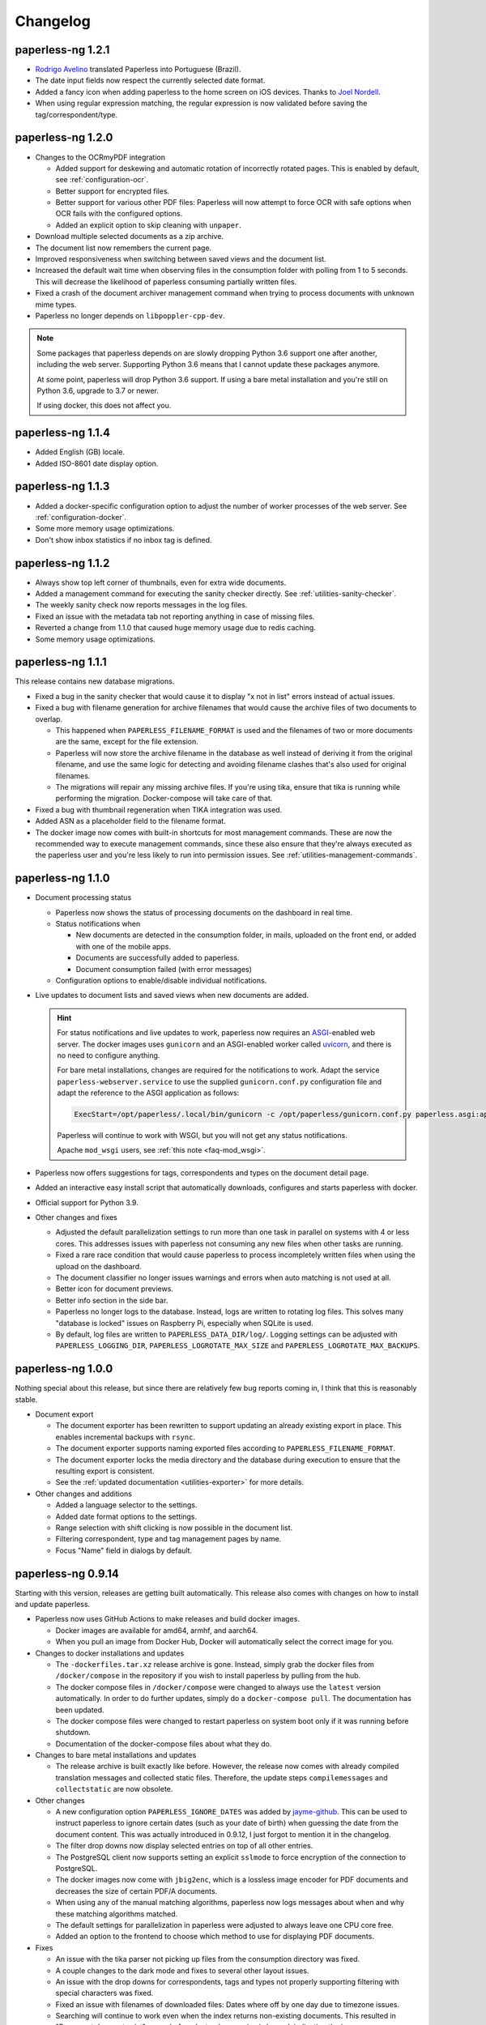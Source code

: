 
.. _paperless_changelog:

*********
Changelog
*********

paperless-ng 1.2.1
##################

* `Rodrigo Avelino <https://github.com/rodavelino>`_ translated Paperless into Portuguese (Brazil).

* The date input fields now respect the currently selected date format.

* Added a fancy icon when adding paperless to the home screen on iOS devices. Thanks to `Joel Nordell <https://github.com/joelnordell>`_.

* When using regular expression matching, the regular expression is now validated before saving the tag/correspondent/type.

paperless-ng 1.2.0
##################

* Changes to the OCRmyPDF integration

  * Added support for deskewing and automatic rotation of incorrectly rotated pages. This is enabled by default, see :ref:`configuration-ocr`.
  * Better support for encrypted files.
  * Better support for various other PDF files: Paperless will now attempt to force OCR with safe options when OCR fails with the configured options.
  * Added an explicit option to skip cleaning with ``unpaper``.

* Download multiple selected documents as a zip archive.

* The document list now remembers the current page.

* Improved responsiveness when switching between saved views and the document list.

* Increased the default wait time when observing files in the consumption folder
  with polling from 1 to 5 seconds. This will decrease the likelihood of paperless
  consuming partially written files.

* Fixed a crash of the document archiver management command when trying to process documents with unknown mime types.

* Paperless no longer depends on ``libpoppler-cpp-dev``.

.. note::

  Some packages that paperless depends on are slowly dropping Python 3.6
  support one after another, including the web server. Supporting Python
  3.6 means that I cannot update these packages anymore.

  At some point, paperless will drop Python 3.6 support. If using a bare
  metal installation and you're still on Python 3.6, upgrade to 3.7 or newer.

  If using docker, this does not affect you.

paperless-ng 1.1.4
##################

* Added English (GB) locale.

* Added ISO-8601 date display option.

paperless-ng 1.1.3
##################

* Added a docker-specific configuration option to adjust the number of
  worker processes of the web server. See :ref:`configuration-docker`.

* Some more memory usage optimizations.

* Don't show inbox statistics if no inbox tag is defined.

paperless-ng 1.1.2
##################

* Always show top left corner of thumbnails, even for extra wide documents.

* Added a management command for executing the sanity checker directly.
  See :ref:`utilities-sanity-checker`.

* The weekly sanity check now reports messages in the log files.

* Fixed an issue with the metadata tab not reporting anything in case of missing files.

* Reverted a change from 1.1.0 that caused huge memory usage due to redis caching.

* Some memory usage optimizations.

paperless-ng 1.1.1
##################

This release contains new database migrations.

* Fixed a bug in the sanity checker that would cause it to display "x not in list" errors instead of actual issues.

* Fixed a bug with filename generation for archive filenames that would cause the archive files of two documents to overlap.

  * This happened when ``PAPERLESS_FILENAME_FORMAT`` is used and the filenames of two or more documents are the same, except for the file extension.
  * Paperless will now store the archive filename in the database as well instead of deriving it from the original filename, and use the
    same logic for detecting and avoiding filename clashes that's also used for original filenames.
  * The migrations will repair any missing archive files. If you're using tika, ensure that tika is running while performing the migration. Docker-compose will take care of that.

* Fixed a bug with thumbnail regeneration when TIKA integration was used.

* Added ASN as a placeholder field to the filename format.

* The docker image now comes with built-in shortcuts for most management commands. These are now the recommended way to execute management commands, since these
  also ensure that they're always executed as the paperless user and you're less likely to run into permission issues. See :ref:`utilities-management-commands`.

paperless-ng 1.1.0
##################

* Document processing status

  * Paperless now shows the status of processing documents on the dashboard in real time.
  * Status notifications when

    * New documents are detected in the consumption folder, in mails, uploaded on the front end,
      or added with one of the mobile apps.
    * Documents are successfully added to paperless.
    * Document consumption failed (with error messages)

  * Configuration options to enable/disable individual notifications.

* Live updates to document lists and saved views when new documents are added.

  .. hint::

    For status notifications and live updates to work, paperless now requires an `ASGI <https://asgi.readthedocs.io/en/latest/>`_-enabled
    web server. The docker images uses ``gunicorn`` and an ASGI-enabled worker called `uvicorn <http://www.uvicorn.org/>`_,
    and there is no need to configure anything.

    For bare metal installations, changes are required for the notifications to work. Adapt the service ``paperless-webserver.service``
    to use the supplied ``gunicorn.conf.py`` configuration file and adapt the reference to the ASGI application as follows:

    .. code::

      ExecStart=/opt/paperless/.local/bin/gunicorn -c /opt/paperless/gunicorn.conf.py paperless.asgi:application

    Paperless will continue to work with WSGI, but you will not get any status notifications.

    Apache ``mod_wsgi`` users, see :ref:`this note <faq-mod_wsgi>`.

* Paperless now offers suggestions for tags, correspondents and types on the document detail page.

* Added an interactive easy install script that automatically downloads, configures and starts paperless with docker.

* Official support for Python 3.9.

* Other changes and fixes

  * Adjusted the default parallelization settings to run more than one task in parallel on systems with 4 or less cores.
    This addresses issues with paperless not consuming any new files when other tasks are running.

  * Fixed a rare race condition that would cause paperless to process incompletely written files when using the upload on the dashboard.

  * The document classifier no longer issues warnings and errors when auto matching is not used at all.

  * Better icon for document previews.

  * Better info section in the side bar.

  * Paperless no longer logs to the database. Instead, logs are written to rotating log files. This solves many "database is locked"
    issues on Raspberry Pi, especially when SQLite is used.

  * By default, log files are written to ``PAPERLESS_DATA_DIR/log/``. Logging settings can be adjusted with
    ``PAPERLESS_LOGGING_DIR``, ``PAPERLESS_LOGROTATE_MAX_SIZE`` and
    ``PAPERLESS_LOGROTATE_MAX_BACKUPS``.

paperless-ng 1.0.0
##################

Nothing special about this release, but since there are relatively few bug reports coming in, I think that this is reasonably stable.

* Document export

  * The document exporter has been rewritten to support updating an already existing export in place.
    This enables incremental backups with ``rsync``.
  * The document exporter supports naming exported files according to ``PAPERLESS_FILENAME_FORMAT``.
  * The document exporter locks the media directory and the database during execution to ensure that
    the resulting export is consistent.
  * See the :ref:`updated documentation <utilities-exporter>` for more details.

* Other changes and additions

  * Added a language selector to the settings.
  * Added date format options to the settings.
  * Range selection with shift clicking is now possible in the document list.
  * Filtering correspondent, type and tag management pages by name.
  * Focus "Name" field in dialogs by default.


paperless-ng 0.9.14
###################

Starting with this version, releases are getting built automatically. This release also comes with changes on how to install and
update paperless.

* Paperless now uses GitHub Actions to make releases and build docker images.

  * Docker images are available for amd64, armhf, and aarch64.
  * When you pull an image from Docker Hub, Docker will automatically select the correct image for you.

* Changes to docker installations and updates

  * The ``-dockerfiles.tar.xz`` release archive is gone. Instead, simply grab the docker files from ``/docker/compose`` in the repository
    if you wish to install paperless by pulling from the hub.
  * The docker compose files in ``/docker/compose`` were changed to always use the ``latest`` version automatically. In order to do further
    updates, simply do a ``docker-compose pull``. The documentation has been updated.
  * The docker compose files were changed to restart paperless on system boot only if it was running before shutdown.
  * Documentation of the docker-compose files about what they do.

* Changes to bare metal installations and updates

  * The release archive is built exactly like before. However, the release now comes with already compiled translation messages and
    collected static files. Therefore, the update steps ``compilemessages`` and ``collectstatic`` are now obsolete.

* Other changes

  * A new configuration option ``PAPERLESS_IGNORE_DATES`` was added by `jayme-github`_. This can be used to instruct paperless to ignore
    certain dates (such as your date of birth) when guessing the date from the document content. This was actually introduced in 0.9.12,
    I just forgot to mention it in the changelog.
  * The filter drop downs now display selected entries on top of all other entries.
  * The PostgreSQL client now supports setting an explicit ``sslmode`` to force encryption of the connection to PostgreSQL.
  * The docker images now come with ``jbig2enc``, which is a lossless image encoder for PDF documents and decreases the size of certain
    PDF/A documents.
  * When using any of the manual matching algorithms, paperless now logs messages about when and why these matching algorithms matched.
  * The default settings for parallelization in paperless were adjusted to always leave one CPU core free.
  * Added an option to the frontend to choose which method to use for displaying PDF documents.

* Fixes

  * An issue with the tika parser not picking up files from the consumption directory was fixed.
  * A couple changes to the dark mode and fixes to several other layout issues.
  * An issue with the drop downs for correspondents, tags and types not properly supporting filtering with special characters was fixed.
  * Fixed an issue with filenames of downloaded files: Dates where off by one day due to timezone issues.
  * Searching will continue to work even when the index returns non-existing documents. This resulted in "Document does not exist" errors
    before. Instead, a warning is logged, indicating the issue.
  * An issue with the consumer crashing when invalid regular expression were used was fixed.

paperless-ng 0.9.13
###################

* Fixed an issue with Paperless not starting due to the new Tika integration when ``USERMAP_UID`` and ``USERMAP_GID`` was used
  in the ``docker-compose.env`` file.

paperless-ng 0.9.12
###################

* Paperless localization

  * Thanks to the combined efforts of many users, Paperless is now available in English, Dutch, French and German.

* Thanks to `Jo Vandeginste`_, Paperless has optional support for Office documents such as .docx, .doc, .odt and more.

  * See the :ref:`configuration<configuration-tika>` on how to enable this feature. This feature requires two additional services
    (one for parsing Office documents and metadata extraction and another for converting Office documents to PDF), and is therefore
    not enabled on default installations.
  * As with all other documents, paperless converts Office documents to PDF and stores both the original as well as the archived PDF.

* Dark mode

  * Thanks to `Michael Shamoon`_, paperless now has a dark mode. Configuration is available in the settings.

* Other changes and additions

  * The PDF viewer now uses a local copy of some dependencies instead of fetching them from the internet. Thanks to `slorenz`_.
  * Revamped search bar styling thanks to `Michael Shamoon`_.
  * Sorting in the document list by clicking on table headers.
  * A button was added to the document detail page that assigns a new ASN to a document.
  * Form field validation: When providing invalid input in a form (such as a duplicate ASN or no name), paperless now has visual
    indicators and clearer error messages about what's wrong.
  * Paperless disables buttons with network actions (such as save and delete) when a network action is active. This indicates that
    something is happening and prevents double clicking.
  * When using "Save & next", the title field is focussed automatically to better support keyboard editing.
  * E-Mail: Added filter rule parameters to allow inline attachments (watch out for mails with inlined images!) and attachment filename filters
    with wildcards.
  * Support for remote user authentication thanks to `Michael Shamoon`_. This is useful for hiding Paperless behind single sign on applications
    such as `authelia <https://www.authelia.com/>`_.
  * "Clear filters" has been renamed to "Reset filters" and now correctly restores the default filters on saved views. Thanks to `Michael Shamoon`_

* Fixes

  * Paperless was unable to save views when "Not assigned" was chosen in one of the filter dropdowns.
  * Clearer error messages when pre and post consumption scripts do not exist.
  * The post consumption script is executed later in the consumption process. Before the change, an ID was passed to the script referring to
    a document that did not yet exist in the database.

paperless-ng 0.9.11
###################

* Fixed an issue with the docker image not starting at all due to a configuration change of the web server.


paperless-ng 0.9.10
###################

* Bulk editing

  * Thanks to `Michael Shamoon`_, we've got a new interface for the bulk editor.
  * There are some configuration options in the settings to alter the behavior.

* Other changes and additions

  * Thanks to `zjean`_, paperless now publishes a webmanifest, which is useful for adding the application to home screens on mobile devices.
  * The Paperless-ng logo now navigates to the dashboard.
  * Filter for documents that don't have any correspondents, types or tags assigned.
  * Tags, types and correspondents are now sorted case insensitive.
  * Lots of preparation work for localization support.

* Fixes

  * Added missing dependencies for Raspberry Pi builds.
  * Fixed an issue with plain text file consumption: Thumbnail generation failed due to missing fonts.
  * An issue with the search index reporting missing documents after bulk deletes was fixed.
  * Issue with the tag selector not clearing input correctly.
  * The consumer used to stop working when encountering an incomplete classifier model file.

.. note::

  The bulk delete operations did not update the search index. Therefore, documents that you deleted remained in the index and
  caused the search to return messages about missing documents when searching. Further bulk operations will properly update
  the index.

  However, this change is not retroactive: If you used the delete method of the bulk editor, you need to reindex your search index
  by :ref:`running the management command document_index with the argument reindex <administration-index>`.

paperless-ng 0.9.9
##################

Christmas release!

* Bulk editing

  * Paperless now supports bulk editing.
  * The following operations are available: Add and remove correspondents, tags, document types from selected documents, as well as mass-deleting documents.
  * We've got a more fancy UI in the works that makes these features more accessible, but that's not quite ready yet.

* Searching

  * Paperless now supports searching for similar documents ("More like this") both from the document detail page as well as from individual search results.
  * A search score indicates how well a document matches the search query, or how similar a document is to a given reference document.

* Other additions and changes

  * Clarification in the UI that the fields "Match" and "Is insensitive" are not relevant for the Auto matching algorithm.
  * New select interface for tags, types and correspondents allows filtering. This also improves tag selection. Thanks again to `Michael Shamoon`_!
  * Page navigation controls for the document viewer, thanks to `Michael Shamoon`_.
  * Layout changes to the small cards document list.
  * The dashboard now displays the username (or full name if specified in the admin) on the dashboard.

* Fixes

  * An error that caused the document importer to crash was fixed.
  * An issue with changes not being possible when ``PAPERLESS_COOKIE_PREFIX`` is used was fixed.
  * The date selection filters now allow manual entry of dates.

* Feature Removal

  * Most of the guesswork features have been removed. Paperless no longer tries to extract correspondents and tags from file names.

paperless-ng 0.9.8
##################

This release addresses two severe issues with the previous release.

* The delete buttons for document types, correspondents and tags were not working.
* The document section in the admin was causing internal server errors (500).


paperless-ng 0.9.7
##################


* Front end

  * Thanks to the hard work of `Michael Shamoon`_, paperless now comes with a much more streamlined UI for
    filtering documents.

  * `Michael Shamoon`_ replaced the document preview with another component. This should fix compatibility with Safari browsers.

  * Added buttons to the management pages to quickly show all documents with one specific tag, correspondent, or title.

  * Paperless now stores your saved views on the server and associates them with your user account.
    This means that you can access your views on multiple devices and have separate views for different users.
    You will have to recreate your views.

  * The GitHub and documentation links now open in new tabs/windows. Thanks to `rYR79435`_.

  * Paperless now generates default saved view names when saving views with certain filter rules.

  * Added a small version indicator to the front end.

* Other additions and changes

  * The new filename format field ``{tag_list}`` inserts a list of tags into the filename, separated by comma.
  * The ``document_retagger`` no longer removes inbox tags or tags without matching rules.
  * The new configuration option ``PAPERLESS_COOKIE_PREFIX`` allows you to run multiple instances of paperless on different ports.
    This option enables you to be logged in into multiple instances by specifying different cookie names for each instance.

* Fixes

  * Sometimes paperless would assign dates in the future to newly consumed documents.
  * The filename format fields ``{created_month}`` and ``{created_day}`` now use a leading zero for single digit values.
  * The filename format field ``{tags}`` can no longer be used without arguments.
  * Paperless was not able to consume many images (especially images from mobile scanners) due to missing DPI information.
    Paperless now assumes A4 paper size for PDF generation if no DPI information is present.
  * Documents with empty titles could not be opened from the table view due to the link being empty.
  * Fixed an issue with filenames containing special characters such as ``:`` not being accepted for upload.
  * Fixed issues with thumbnail generation for plain text files.


paperless-ng 0.9.6
##################

This release focusses primarily on many small issues with the UI.

* Front end

  * Paperless now has proper window titles.
  * Fixed an issue with the small cards when more than 7 tags were used.
  * Navigation of the "Show all" links adjusted. They navigate to the saved view now, if available in the sidebar.
  * Some indication on the document lists that a filter is active was added.
  * There's a new filter to filter for documents that do *not* have a certain tag.
  * The file upload box now shows upload progress.
  * The document edit page was reorganized.
  * The document edit page shows various information about a document.
  * An issue with the height of the preview was fixed.
  * Table issues with too long document titles fixed.

* API

  * The API now serves file names with documents.
  * The API now serves various metadata about documents.
  * API documentation updated.

* Other

  * Fixed an issue with the docker image when a non-standard PostgreSQL port was used.
  * The docker image was trying check for installed languages before actually installing them.
  * ``FILENAME_FORMAT`` placeholder for document types.
  * The filename formatter is now less restrictive with file names and tries to
    conserve the original correspondents, types and titles as much as possible.
  * The filename formatter does not include the document ID in filenames anymore. It will
    rather append ``_01``, ``_02``, etc when it detects duplicate filenames.

.. note::

  The changes to the filename format will apply to newly added documents and changed documents.
  If you want all files to reflect these changes, execute the ``document_renamer`` management
  command.


paperless-ng 0.9.5
##################

This release concludes the big changes I wanted to get rolled into paperless. The next releases before 1.0 will
focus on fixing issues, primarily.

* OCR

  * Paperless now uses `OCRmyPDF <https://github.com/jbarlow83/OCRmyPDF>`_ to perform OCR on documents.
    It still uses tesseract under the hood, but the PDF parser of Paperless has changed considerably and
    will behave different for some douments.
  * OCRmyPDF creates archived PDF/A documents with embedded text that can be selected in the front end.
  * Paperless stores archived versions of documents alongside with the originals. The originals can be
    accessed on the document edit page. If available, a dropdown menu will appear next to the download button.
  * Many of the configuration options regarding OCR have changed. See :ref:`configuration-ocr` for details.
  * Paperless no longer guesses the language of your documents. It always uses the language that you
    specified with ``PAPERLESS_OCR_LANGUAGE``. Be sure to set this to the language the majority of your
    documents are in. Multiple languages can be specified, but that requires more CPU time.
  * The management command :ref:`document_archiver <utilities-archiver>` can be used to create archived versions for already
    existing documents.

* Tags from consumption folder.

  * Thanks to `jayme-github`_, paperless now consumes files from sub folders in the consumption folder and is able to assign tags
    based on the sub folders a document was found in. This can be configured with ``PAPERLESS_CONSUMER_RECURSIVE`` and
    ``PAPERLESS_CONSUMER_SUBDIRS_AS_TAGS``.

* API

  * The API now offers token authentication.
  * The endpoint for uploading documents now supports specifying custom titles, correspondents, tags and types.
    This can be used by clients to override the default behavior of paperless. See :ref:`api-file_uploads`.
  * The document endpoint of API now serves documents in this form:

    * correspondents, document types and tags are referenced by their ID in the fields ``correspondent``, ``document_type`` and ``tags``. The ``*_id`` versions are gone. These fields are read/write.
    * paperless does not serve nested tags, correspondents or types anymore.

* Front end

  * Paperless does some basic caching of correspondents, tags and types and will only request them from the server when necessary or when entirely reloading the page.
  * Document list fetching is about 10%-30% faster now, especially when lots of tags/correspondents are present.
  * Some minor improvements to the front end, such as document count in the document list, better highlighting of the current page, and improvements to the filter behavior.

* Fixes:

  * A bug with the generation of filenames for files with unsupported types caused the exporter and
    document saving to crash.
  * Mail handling no longer exits entirely when encountering errors. It will skip the account/rule/message on which the error occured.
  * Assigning correspondents from mail sender names failed for very long names. Paperless no longer assigns correspondents in these cases.

paperless-ng 0.9.4
##################

* Searching:

  * Paperless now supports searching by tags, types and dates and correspondents. In order to have this applied to your
    existing documents, you need to perform a ``document_index reindex`` management command
    (see :ref:`administration-index`)
    that adds the data to the search index. You only need to do this once, since the schema of the search index changed.
    Paperless keeps the index updated after that whenever something changes.
  * Paperless now has spelling corrections ("Did you mean") for miss-typed queries.
  * The documentation contains :ref:`information about the query syntax <basic-searching>`.

* Front end:

  * Clickable tags, correspondents and types allow quick filtering for related documents.
  * Saved views are now editable.
  * Preview documents directly in the browser.
  * Navigation from the dashboard to saved views.

* Fixes:

  * A severe error when trying to use post consume scripts.
  * An error in the consumer that cause invalid messages of missing files to show up in the log.

* The documentation now contains information about bare metal installs and a section about
  how to setup the development environment.

paperless-ng 0.9.3
##################

* Setting ``PAPERLESS_AUTO_LOGIN_USERNAME`` replaces ``PAPERLESS_DISABLE_LOGIN``.
  You have to specify your username.
* Added a simple sanity checker that checks your documents for missing or orphaned files,
  files with wrong checksums, inaccessible files, and documents with empty content.
* It is no longer possible to encrypt your documents. For the time being, paperless will
  continue to operate with already encrypted documents.
* Fixes:

  * Paperless now uses inotify again, since the watchdog was causing issues which I was not
    aware of.
  * Issue with the automatic classifier not working with only one tag.
  * A couple issues with the search index being opened to eagerly.

* Added lots of tests for various parts of the application.

paperless-ng 0.9.2
##################

* Major changes to the front end (colors, logo, shadows, layout of the cards,
  better mobile support)

* Paperless now uses mime types and libmagic detection to determine
  if a file type is supported and which parser to use. Removes all
  file type checks that where present in MANY different places in
  paperless.

* Mail consumer now correctly consumes documents even when their
  content type was not set correctly. (i.e. PDF documents with
  content type ``application/octet-stream``)

* Basic sorting of mail rules added

* Much better admin for mail rule editing.

* Docker entrypoint script awaits the database server if it is
  configured.

* Disabled editing of logs.

* New setting ``PAPERLESS_OCR_PAGES`` limits the tesseract parser
  to the first n pages of scanned documents.

* Fixed a bug where tasks with too long task names would not show
  up in the admin.

paperless-ng 0.9.1
##################

* Moved documentation of the settings to the actual documentation.
* Updated release script to force the user to choose between SQLite
  and PostgreSQL. This avoids confusion when upgrading from paperless.


paperless-ng 0.9.0
##################

* **Deprecated:** GnuPG. :ref:`See this note on the state of GnuPG in paperless-ng. <utilities-encyption>`
  This features will most likely be removed in future versions.

* **Added:** New frontend. Features:

  * Single page application: It's much more responsive than the django admin pages.
  * Dashboard. Shows recently scanned documents, or todo notes, or other documents
    at wish. Allows uploading of documents. Shows basic statistics.
  * Better document list with multiple display options.
  * Full text search with result highlighting, auto completion and scoring based
    on the query. It uses a document search index in the background.
  * Saveable filters.
  * Better log viewer.

* **Added:** Document types. Assign these to documents just as correspondents.
  They may be used in the future to perform automatic operations on documents
  depending on the type.
* **Added:** Inbox tags. Define an inbox tag and it will automatically be
  assigned to any new document scanned into the system.
* **Added:** Automatic matching. A new matching algorithm that automatically
  assigns tags, document types and correspondents to your documents. It uses
  a neural network trained on your data.
* **Added:** Archive serial numbers. Assign these to quickly find documents stored in
  physical binders.
* **Added:** Enabled the internal user management of django. This isn't really a
  multi user solution, however, it allows more than one user to access the website
  and set some basic permissions / renew passwords.

* **Modified [breaking]:** All new mail consumer with customizable filters, actions and
  multiple account support. Replaces the old mail consumer. The new mail consumer
  needs different configuration but can be configured to act exactly like the old
  consumer.


* **Modified:** Changes to the consumer:

  * Now uses the excellent watchdog library that should make sure files are
    discovered no matter what the platform is.
  * The consumer now uses a task scheduler to run consumption processes in parallel.
    This means that consuming many documents should be much faster on systems with
    many cores.
  * Concurrency is controlled with the new settings ``PAPERLESS_TASK_WORKERS``
    and ``PAPERLESS_THREADS_PER_WORKER``. See TODO for details on concurrency.
  * The consumer no longer blocks the database for extended periods of time.
  * An issue with tesseract running multiple threads per page and slowing down
    the consumer was fixed.

* **Modified [breaking]:** REST Api changes:

  * New filters added, other filters removed (case sensitive filters, slug filters)
  * Endpoints for thumbnails, previews and downloads replace the old ``/fetch/`` urls. Redirects are in place.
  * Endpoint for document uploads replaces the old ``/push`` url. Redirects are in place.
  * Foreign key relationships are now served as IDs, not as urls.

* **Modified [breaking]:** PostgreSQL:

  * If ``PAPERLESS_DBHOST`` is specified in the settings, paperless uses PostgreSQL instead of SQLite.
    Username, database and password all default to ``paperless`` if not specified.

* **Modified [breaking]:** document_retagger management command rework. See
  :ref:`utilities-retagger` for details. Replaces ``document_correspondents``
  management command.
* **Removed [breaking]:** Reminders.
* **Removed:** All customizations made to the django admin pages.
* **Removed [breaking]:** The docker image no longer supports SSL. If you want to expose
  paperless to the internet, hide paperless behind a proxy server that handles SSL
  requests.
* **Internal changes:** Mostly code cleanup, including:

  * Rework of the code of the tesseract parser. This is now a lot cleaner.
  * Rework of the filename handling code. It was a mess.
  * Fixed some issues with the document exporter not exporting all documents when encountering duplicate filenames.
  * Added a task scheduler that takes care of checking mail, training the classifier, maintaining the document search index
    and consuming documents.
  * Updated dependencies. Now uses Pipenv all around.
  * Updated Dockerfile and docker-compose. Now uses ``supervisord`` to run everything paperless-related in a single container.

* **Settings:**

  * ``PAPERLESS_FORGIVING_OCR`` is now default and gone. Reason: Even if ``langdetect`` fails to detect
    a language, tesseract still does a very good job at ocr'ing a document with the default language.
    Certain language specifics such as umlauts may not get picked up properly.
  * ``PAPERLESS_DEBUG`` defaults to ``false``.
  * The presence of ``PAPERLESS_DBHOST`` now determines whether to use PostgreSQL or
    SQLite.
  * ``PAPERLESS_OCR_THREADS`` is gone and replaced with ``PAPERLESS_TASK_WORKERS`` and
    ``PAPERLESS_THREADS_PER_WORKER``. Refer to the config example for details.
  * ``PAPERLESS_OPTIMIZE_THUMBNAILS`` allows you to disable or enable thumbnail
    optimization. This is useful on less powerful devices.

* Many more small changes here and there. The usual stuff.

Paperless
#########

2.7.0
=====

* `syntonym`_ submitted a pull request to catch IMAP connection errors `#475`_.
* `Stéphane Brunner`_ added ``psycopg2`` to the Pipfile `#489`_.  He also fixed
  a syntax error in ``docker-compose.yml.example`` `#488`_ and added `DjangoQL`_,
  which allows a litany of handy search functionality `#492`_.
* `CkuT`_ and `JOKer`_ hacked out a simple, but super-helpful optimisation to
  how the thumbnails are served up, improving performance considerably `#481`_.
* `tsia`_ added a few fields to the tags REST API. `#483`_.
* `Brian Cribbs`_ improved the documentation to help people using Paperless
  over NFS `#484`_.
* `Brendan M. Sleight`_ updated the documentation to include a note for setting the
  ``DEBUG`` value.  The ``paperless.conf.example`` file was also updated to
  mirror the project defaults.


2.6.1
=====

* We now have a logo, complete with a favicon :-)
* Removed some problematic tests.
* Fix the docker-compose example config to include a shared consume volume so
  that using the push API will work for users of the Docker install.  Thanks to
  `Colin Frei`_ for fixing this in `#466`_.
* `khrise`_ submitted a pull request to include the ``added`` property to the
  REST API `#471`_.


2.6.0
=====

* Allow an infinite number of logs to be deleted.  Thanks to `Ulli`_ for noting
  the problem in `#433`_.
* Fix the ``RecentCorrespondentsFilter`` correspondents filter that was added
  in 2.4 to play nice with the defaults.  Thanks to `tsia`_ and `Sblop`_ who
  pointed this out. `#423`_.
* Updated dependencies to include (among other things) a security patch to
  requests.
* Fix text in sample data for tests so that the language guesser stops thinking
  that everything is in Catalan because we had *Lorem ipsum* in there.
* Tweaked the gunicorn sample command to use filesystem paths instead of Python
  paths. `#441`_
* Added pretty colour boxes next to the hex values in the Tags section, thanks
  to a pull request from `Joshua Taillon`_ `#442`_.
* Added a ``.editorconfig`` file to better specify coding style.
* `Joshua Taillon`_ also added some logic to tie Paperless' date guessing logic
  into how it parses file names on import. `#440`_


2.5.0
=====

* **New dependency**: Paperless now optimises thumbnail generation with
  `optipng`_, so you'll need to install that somewhere in your PATH or declare
  its location in ``PAPERLESS_OPTIPNG_BINARY``.  The Docker image has already
  been updated on the Docker Hub, so you just need to pull the latest one from
  there if you're a Docker user.

* "Login free" instances of Paperless were breaking whenever you tried to edit
  objects in the admin: adding/deleting tags or correspondents, or even fixing
  spelling.  This was due to the "user hack" we were applying to sessions that
  weren't using a login, as that hack user didn't have a valid id.  The fix was
  to attribute the first user id in the system to this hack user.  `#394`_

* A problem in how we handle slug values on Tags and Correspondents required a
  few changes to how we handle this field `#393`_:

  1. Slugs are no longer editable.  They're derived from the name of the tag or
     correspondent at save time, so if you wanna change the slug, you have to
     change the name, and even then you're restricted to the rules of the
     ``slugify()`` function.  The slug value is still visible in the admin
     though.
  2. I've added a migration to go over all existing tags & correspondents and
     rewrite the ``.slug`` values to ones conforming to the ``slugify()``
     rules.
  3. The consumption process now uses the same rules as ``.save()`` in
     determining a slug and using that to check for an existing
     tag/correspondent.

* An annoying bug in the date capture code was causing some bogus dates to be
  attached to documents, which in turn busted the UI.  Thanks to `Andrew Peng`_
  for reporting this. `#414`_.

* A bug in the Dockerfile meant that Tesseract language files weren't being
  installed correctly.  `euri10`_ was quick to provide a fix: `#406`_, `#413`_.

* Document consumption is now wrapped in a transaction as per an old ticket
  `#262`_.

* The ``get_date()`` functionality of the parsers has been consolidated onto
  the ``DocumentParser`` class since much of that code was redundant anyway.


2.4.0
=====

* A new set of actions are now available thanks to `jonaswinkler`_'s very first
  pull request!  You can now do nifty things like tag documents in bulk, or set
  correspondents in bulk.  `#405`_
* The import/export system is now a little smarter.  By default, documents are
  tagged as ``unencrypted``, since exports are by their nature unencrypted.
  It's now in the import step that we decide the storage type.  This allows you
  to export from an encrypted system and import into an unencrypted one, or
  vice-versa.
* The migration history has been slightly modified to accommodate PostgreSQL
  users.  Additionally, you can now tell paperless to use PostgreSQL simply by
  declaring ``PAPERLESS_DBUSER`` in your environment.  This will attempt to
  connect to your Postgres database without a password unless you also set
  ``PAPERLESS_DBPASS``.
* A bug was found in the REST API filter system that was the result of an
  update of django-filter some time ago.  This has now been patched in `#412`_.
  Thanks to `thepill`_ for spotting it!


2.3.0
=====

* Support for consuming plain text & markdown documents was added by
  `Joshua Taillon`_!  This was a long-requested feature, and it's addition is
  likely to be greatly appreciated by the community: `#395`_  Thanks also to
  `David Martin`_ for his assistance on the issue.
* `dubit0`_ found & fixed a bug that prevented management commands from running
  before we had an operational database: `#396`_
* Joshua also added a simple update to the thumbnail generation process to
  improve performance: `#399`_
* As his last bit of effort on this release, Joshua also added some code to
  allow you to view the documents inline rather than download them as an
  attachment. `#400`_
* Finally, `ahyear`_ found a slip in the Docker documentation and patched it.
  `#401`_


2.2.1
=====

* `Kyle Lucy`_ reported a bug quickly after the release of 2.2.0 where we broke
  the ``DISABLE_LOGIN`` feature: `#392`_.


2.2.0
=====

* Thanks to `dadosch`_, `Wolfgang Mader`_, and `Tim Brooks`_ this is the first
  version of Paperless that supports Django 2.0!  As a result of their hard
  work, you can now also run Paperless on Python 3.7 as well: `#386`_ &
  `#390`_.
* `Stéphane Brunner`_ added a few lines of code that made tagging interface a
  lot easier on those of us with lots of different tags: `#391`_.
* `Kilian Koeltzsch`_ noticed a bug in how we capture & automatically create
  tags, so that's fixed now too: `#384`_.
* `erikarvstedt`_ tweaked the behaviour of the test suite to be better behaved
  for packaging environments: `#383`_.
* `Lukasz Soluch`_ added CORS support to make building a new Javascript-based
  front-end cleaner & easier: `#387`_.


2.1.0
=====

* `Enno Lohmeier`_ added three simple features that make Paperless a lot more
  user (and developer) friendly:

  1. There's a new search box on the front page: `#374`_.
  2. The correspondents & tags pages now have a column showing the number of
     relevant documents: `#375`_.
  3. The Dockerfile has been tweaked to build faster for those of us who are
     doing active development on Paperless using the Docker environment:
     `#376`_.

* You now also have the ability to customise the interface to your heart's
  content by creating a file called ``overrides.css`` and/or ``overrides.js``
  in the root of your media directory.  Thanks to `Mark McFate`_ for this
  idea: `#371`_


2.0.0
=====

This is a big release as we've changed a core-functionality of Paperless: we no
longer encrypt files with GPG by default.

The reasons for this are many, but it boils down to that the encryption wasn't
really all that useful, as files on-disk were still accessible so long as you
had the key, and the key was most typically stored in the config file.  In
other words, your files are only as safe as the ``paperless`` user is.  In
addition to that, *the contents of the documents were never encrypted*, so
important numbers etc. were always accessible simply by querying the database.
Still, it was better than nothing, but the consensus from users appears to be
that it was more an annoyance than anything else, so this feature is now turned
off unless you explicitly set a passphrase in your config file.

Migrating from 1.x
==================

Encryption isn't gone, it's just off for new users.  So long as you have
``PAPERLESS_PASSPHRASE`` set in your config or your environment, Paperless
should continue to operate as it always has.  If however, you want to drop
encryption too, you only need to do two things:

1. Run ``./manage.py migrate && ./manage.py change_storage_type gpg unencrypted``.
   This will go through your entire database and Decrypt  All The Things.
2. Remove ``PAPERLESS_PASSPHRASE`` from your ``paperless.conf`` file, or simply
   stop declaring it in your environment.

Special thanks to `erikarvstedt`_, `matthewmoto`_, and `mcronce`_ who did the
bulk of the work on this big change.

1.4.0
=====

* `Quentin Dawans`_ has refactored the document consumer to allow for some
  command-line options.  Notably, you can now direct it to consume from a
  particular ``--directory``, limit the ``--loop-time``, set the time between
  mail server checks with ``--mail-delta`` or just run it as a one-off with
  ``--one-shot``.  See `#305`_ & `#313`_ for more information.
* Refactor the use of travis/tox/pytest/coverage into two files:
  ``.travis.yml`` and ``setup.cfg``.
* Start generating requirements.txt from a Pipfile.  I'll probably switch over
  to just using pipenv in the future.
* All for a alternative FreeBSD-friendly location for ``paperless.conf``.
  Thanks to `Martin Arendtsen`_ who provided this (`#322`_).
* Document consumption events are now logged in the Django admin events log.
  Thanks to `CkuT`_ for doing the legwork on this one and to `Quentin Dawans`_
  & `David Martin`_ for helping to coordinate & work out how the feature would
  be developed.
* `erikarvstedt`_ contributed a pull request (`#328`_) to add ``--noreload``
  to the default server start process.  This helps reduce the load imposed
  by the running webservice.
* Through some discussion on `#253`_ and `#323`_, we've removed a few of the
  hardcoded URL values to make it easier for people to host Paperless on a
  subdirectory.  Thanks to `Quentin Dawans`_ and `Kyle Lucy`_ for helping to
  work this out.
* The clickable area for documents on the listing page has been increased to a
  more predictable space thanks to a glorious hack from `erikarvstedt`_ in
  `#344`_.
* `Strubbl`_ noticed an annoying bug in the bash script wrapping the Docker
  entrypoint and fixed it with some very creating Bash skills: `#352`_.
* You can now use the search field to find documents by tag thanks to
  `thinkjk`_'s *first ever issue*: `#354`_.
* Inotify is now being used to detect additions to the consume directory thanks
  to some excellent work from `erikarvstedt`_ on `#351`_

1.3.0
=====

* You can now run Paperless without a login, though you'll still have to create
  at least one user.  This is thanks to a pull-request from `matthewmoto`_:
  `#295`_.  Note that logins are still required by default, and that you need
  to disable them by setting ``PAPERLESS_DISABLE_LOGIN="true"`` in your
  environment or in ``/etc/paperless.conf``.
* Fix for `#303`_ where sketchily-formatted documents could cause the consumer
  to break and insert half-records into the database breaking all sorts of
  things.  We now capture the return codes of both ``convert`` and ``unpaper``
  and fail-out nicely.
* Fix for additional date types thanks to input from `Isaac`_ and code from
  `BastianPoe`_ (`#301`_).
* Fix for running migrations in the Docker container (`#299`_).  Thanks to
  `Georgi Todorov`_ for the fix (`#300`_) and to `Pit`_ for the review.
* Fix for Docker cases where the issuing user is not UID 1000.  This was a
  collaborative fix between `Jeffrey Portman`_ and `Pit`_ in `#311`_ and
  `#312`_ to fix `#306`_.
* Patch the historical migrations to support MySQL's um, *interesting* way of
  handing indexes (`#308`_).  Thanks to `Simon Taddiken`_ for reporting the
  problem and helping me find where to fix it.

1.2.0
=====

* New Docker image, now based on Alpine, thanks to the efforts of `addadi`_
  and `Pit`_.  This new image is dramatically smaller than the Debian-based
  one, and it also has `a new home on Docker Hub`_.  A proper thank-you to
  `Pit`_ for hosting the image on his Docker account all this time, but after
  some discussion, we decided the image needed a more *official-looking* home.
* `BastianPoe`_ has added the long-awaited feature to automatically skip the
  OCR step when the PDF already contains text. This can be overridden by
  setting ``PAPERLESS_OCR_ALWAYS=YES`` either in your ``paperless.conf`` or
  in the environment.  Note that this also means that Paperless now requires
  ``libpoppler-cpp-dev`` to be installed. **Important**: You'll need to run
  ``pip install -r requirements.txt`` after the usual ``git pull`` to
  properly update.
* `BastianPoe`_ has also contributed a monumental amount of work (`#291`_) to
  solving `#158`_: setting the document creation date based on finding a date
  in the document text.

1.1.0
=====

* Fix for `#283`_, a redirect bug which broke interactions with
  paperless-desktop.  Thanks to `chris-aeviator`_ for reporting it.
* Addition of an optional new financial year filter, courtesy of
  `David Martin`_ `#256`_
* Fixed a typo in how thumbnails were named in exports `#285`_, courtesy of
  `Dan Panzarella`_

1.0.0
=====

* Upgrade to Django 1.11.  **You'll need to run
  ``pip install -r requirements.txt`` after the usual ``git pull`` to
  properly update**.
* Replace the templatetag-based hack we had for document listing in favour of
  a slightly less ugly solution in the form of another template tag with less
  copypasta.
* Support for multi-word-matches for auto-tagging thanks to an excellent
  patch from `ishirav`_ `#277`_.
* Fixed a CSS bug reported by `Stefan Hagen`_ that caused an overlapping of
  the text and checkboxes under some resolutions `#272`_.
* Patched the Docker config to force the serving of static files.  Credit for
  this one goes to `dev-rke`_ via `#248`_.
* Fix file permissions during Docker start up thanks to `Pit`_ on `#268`_.
* Date fields in the admin are now expressed as HTML5 date fields thanks to
  `Lukas Winkler`_'s issue `#278`_

0.8.0
=====

* Paperless can now run in a subdirectory on a host (``/paperless``), rather
  than always running in the root (``/``) thanks to `maphy-psd`_'s work on
  `#255`_.

0.7.0
=====

* **Potentially breaking change**: As per `#235`_, Paperless will no longer
  automatically delete documents attached to correspondents when those
  correspondents are themselves deleted.  This was Django's default
  behaviour, but didn't make much sense in Paperless' case.  Thanks to
  `Thomas Brueggemann`_ and `David Martin`_ for their input on this one.
* Fix for `#232`_ wherein Paperless wasn't recognising ``.tif`` files
  properly.  Thanks to `ayounggun`_ for reporting this one and to
  `Kusti Skytén`_ for posting the correct solution in the Github issue.

0.6.0
=====

* Abandon the shared-secret trick we were using for the POST API in favour
  of BasicAuth or Django session.
* Fix the POST API so it actually works.  `#236`_
* **Breaking change**: We've dropped the use of ``PAPERLESS_SHARED_SECRET``
  as it was being used both for the API (now replaced with a normal auth)
  and form email polling.  Now that we're only using it for email, this
  variable has been renamed to ``PAPERLESS_EMAIL_SECRET``.  The old value
  will still work for a while, but you should change your config if you've
  been using the email polling feature.  Thanks to `Joshua Gilman`_ for all
  the help with this feature.

0.5.0
=====

* Support for fuzzy matching in the auto-tagger & auto-correspondent systems
  thanks to `Jake Gysland`_'s patch `#220`_.
* Modified the Dockerfile to prepare an export directory (`#212`_).  Thanks
  to combined efforts from `Pit`_ and `Strubbl`_ in working out the kinks on
  this one.
* Updated the import/export scripts to include support for thumbnails.  Big
  thanks to `CkuT`_ for finding this shortcoming and doing the work to get
  it fixed in `#224`_.
* All of the following changes are thanks to `David Martin`_:
  * Bumped the dependency on pyocr to 0.4.7 so new users can make use of
  Tesseract 4 if they so prefer (`#226`_).
  * Fixed a number of issues with the automated mail handler (`#227`_, `#228`_)
  * Amended the documentation for better handling of systemd service files (`#229`_)
  * Amended the Django Admin configuration to have nice headers (`#230`_)

0.4.1
=====

* Fix for `#206`_ wherein the pluggable parser didn't recognise files with
  all-caps suffixes like ``.PDF``

0.4.0
=====

* Introducing reminders.  See `#199`_ for more information, but the short
  explanation is that you can now attach simple notes & times to documents
  which are made available via the API.  Currently, the default API
  (basically just the Django admin) doesn't really make use of this, but
  `Thomas Brueggemann`_ over at `Paperless Desktop`_ has said that he would
  like to make use of this feature in his project.

0.3.6
=====

* Fix for `#200`_ (!!) where the API wasn't configured to allow updating the
  correspondent or the tags for a document.
* The ``content`` field is now optional, to allow for the edge case of a
  purely graphical document.
* You can no longer add documents via the admin.  This never worked in the
  first place, so all I've done here is remove the link to the broken form.
* The consumer code has been heavily refactored to support a pluggable
  interface.  Install a paperless consumer via pip and tell paperless about
  it with an environment variable, and you're good to go.  Proper
  documentation is on its way.

0.3.5
=====

* A serious facelift for the documents listing page wherein we drop the
  tabular layout in favour of a tiled interface.
* Users can now configure the number of items per page.
* Fix for `#171`_: Allow users to specify their own ``SECRET_KEY`` value.
* Moved the dotenv loading to the top of settings.py
* Fix for `#112`_: Added checks for binaries required for document
  consumption.

0.3.4
=====

* Removal of django-suit due to a licensing conflict I bumped into in 0.3.3.
  Note that you *can* use Django Suit with Paperless, but only in a
  non-profit situation as their free license prohibits for-profit use.  As a
  result, I can't bundle Suit with Paperless without conflicting with the
  GPL.  Further development will be done against the stock Django admin.
* I shrunk the thumbnails a little 'cause they were too big for me, even on
  my high-DPI monitor.
* BasicAuth support for document and thumbnail downloads, as well as the Push
  API thanks to @thomasbrueggemann.  See `#179`_.

0.3.3
=====

* Thumbnails in the UI and a Django-suit -based face-lift courtesy of @ekw!
* Timezone, items per page, and default language are now all configurable,
  also thanks to @ekw.

0.3.2
=====

* Fix for `#172`_: defaulting ALLOWED_HOSTS to ``["*"]`` and allowing the
  user to set her own value via ``PAPERLESS_ALLOWED_HOSTS`` should the need
  arise.

0.3.1
=====

* Added a default value for ``CONVERT_BINARY``

0.3.0
=====

* Updated to using django-filter 1.x
* Added some system checks so new users aren't confused by misconfigurations.
* Consumer loop time is now configurable for systems with slow writes.  Just
  set ``PAPERLESS_CONSUMER_LOOP_TIME`` to a number of seconds.  The default
  is 10.
* As per `#44`_, we've removed support for ``PAPERLESS_CONVERT``,
  ``PAPERLESS_CONSUME``, and ``PAPERLESS_SECRET``.  Please use
  ``PAPERLESS_CONVERT_BINARY``, ``PAPERLESS_CONSUMPTION_DIR``, and
  ``PAPERLESS_SHARED_SECRET`` respectively instead.

0.2.0
=====

* `#150`_: The media root is now a variable you can set in
  ``paperless.conf``.
* `#148`_: The database location (sqlite) is now a variable you can set in
  ``paperless.conf``.
* `#146`_: Fixed a bug that allowed unauthorised access to the ``/fetch``
  URL.
* `#131`_: Document files are now automatically removed from disk when
  they're deleted in Paperless.
* `#121`_: Fixed a bug where Paperless wasn't setting document creation time
  based on the file naming scheme.
* `#81`_: Added a hook to run an arbitrary script after every document is
  consumed.
* `#98`_: Added optional environment variables for ImageMagick so that it
  doesn't explode when handling Very Large Documents or when it's just
  running on a low-memory system.  Thanks to `Florian Harr`_ for his help on
  this one.
* `#89`_ Ported the auto-tagging code to correspondents as well.  Thanks to
  `Justin Snyman`_ for the pointers in the issue queue.
* Added support for guessing the date from the file name along with the
  correspondent, title, and tags.  Thanks to `Tikitu de Jager`_ for his pull
  request that I took forever to merge and to `Pit`_ for his efforts on the
  regex front.
* `#94`_: Restored support for changing the created date in the UI.  Thanks
  to `Martin Honermeyer`_ and `Tim White`_ for working with me on this.

0.1.1
=====

* Potentially **Breaking Change**: All references to "sender" in the code
  have been renamed to "correspondent" to better reflect the nature of the
  property (one could quite reasonably scan a document before sending it to
  someone.)
* `#67`_: Rewrote the document exporter and added a new importer that allows
  for full metadata retention without depending on the file name and
  modification time.  A big thanks to `Tikitu de Jager`_, `Pit`_,
  `Florian Jung`_, and `Christopher Luu`_ for their code snippets and
  contributing conversation that lead to this change.
* `#20`_: Added *unpaper* support to help in cleaning up the scanned image
  before it's OCR'd.  Thanks to `Pit`_ for this one.
* `#71`_ Added (encrypted) thumbnails in anticipation of a proper UI.
* `#68`_: Added support for using a proper config file at
  ``/etc/paperless.conf`` and modified the systemd unit files to use it.
* Refactored the Vagrant installation process to use environment variables
  rather than asking the user to modify ``settings.py``.
* `#44`_: Harmonise environment variable names with constant names.
* `#60`_: Setup logging to actually use the Python native logging framework.
* `#53`_: Fixed an annoying bug that caused ``.jpeg`` and ``.JPG`` images
  to be imported but made unavailable.

0.1.0
=====

* Docker support!  Big thanks to `Wayne Werner`_, `Brian Conn`_, and
  `Tikitu de Jager`_ for this one, and especially to `Pit`_
  who spearheadded this effort.
* A simple REST API is in place, but it should be considered unstable.
* Cleaned up the consumer to use temporary directories instead of a single
  scratch space.  (Thanks `Pit`_)
* Improved the efficiency of the consumer by parsing pages more intelligently
  and introducing a threaded OCR process (thanks again `Pit`_).
* `#45`_: Cleaned up the logic for tag matching.  Reported by `darkmatter`_.
* `#47`_: Auto-rotate landscape documents.  Reported by `Paul`_ and fixed by
  `Pit`_.
* `#48`_: Matching algorithms should do so on a word boundary (`darkmatter`_)
* `#54`_: Documented the re-tagger (`zedster`_)
* `#57`_: Make sure file is preserved on import failure (`darkmatter`_)
* Added tox with pep8 checking

0.0.6
=====

* Added support for parallel OCR (significant work from `Pit`_)
* Sped up the language detection (significant work from `Pit`_)
* Added simple logging

0.0.5
=====

* Added support for image files as documents (png, jpg, gif, tiff)
* Added a crude means of HTTP POST for document imports
* Added IMAP mail support
* Added a re-tagging utility
* Documentation for the above as well as data migration

0.0.4
=====

* Added automated tagging basted on keyword matching
* Cleaned up the document listing page
* Removed ``User`` and ``Group`` from the admin
* Added ``pytz`` to the list of requirements

0.0.3
=====

* Added basic tagging

0.0.2
=====

* Added language detection
* Added datestamps to ``document_exporter``.
* Changed ``settings.TESSERACT_LANGUAGE`` to ``settings.OCR_LANGUAGE``.

0.0.1
=====

* Initial release

.. _slorenz: https://github.com/sisao
.. _Jo Vandeginste: https://github.com/jovandeginste
.. _zjean: https://github.com/zjean
.. _rYR79435: https://github.com/rYR79435
.. _Michael Shamoon: https://github.com/shamoon
.. _jayme-github: http://github.com/jayme-github
.. _Brian Conn: https://github.com/TheConnMan
.. _Christopher Luu: https://github.com/nuudles
.. _Florian Jung: https://github.com/the01
.. _Tikitu de Jager: https://github.com/tikitu
.. _Paul: https://github.com/polo2ro
.. _Pit: https://github.com/pitkley
.. _Wayne Werner: https://github.com/waynew
.. _darkmatter: https://github.com/darkmatter
.. _zedster: https://github.com/zedster
.. _Martin Honermeyer: https://github.com/djmaze
.. _Tim White: https://github.com/timwhite
.. _Florian Harr: https://github.com/evils
.. _Justin Snyman: https://github.com/stringlytyped
.. _Thomas Brueggemann: https://github.com/thomasbrueggemann
.. _Jake Gysland: https://github.com/jgysland
.. _Strubbl: https://github.com/strubbl
.. _CkuT: https://github.com/CkuT
.. _David Martin: https://github.com/ddddavidmartin
.. _Paperless Desktop: https://github.com/thomasbrueggemann/paperless-desktop
.. _Joshua Gilman: https://github.com/jmgilman
.. _ayounggun: https://github.com/ayounggun
.. _Kusti Skytén: https://github.com/kskyten
.. _maphy-psd: https://github.com/maphy-psd
.. _ishirav: https://github.com/ishirav
.. _Stefan Hagen: https://github.com/xkpd3
.. _dev-rke: https://github.com/dev-rke
.. _Lukas Winkler: https://github.com/Findus23
.. _chris-aeviator: https://github.com/chris-aeviator
.. _Dan Panzarella: https://github.com/pzl
.. _addadi: https://github.com/addadi
.. _BastianPoe: https://github.com/BastianPoe
.. _matthewmoto: https://github.com/matthewmoto
.. _Isaac: https://github.com/isaacsando
.. _Georgi Todorov: https://github.com/TeraHz
.. _Jeffrey Portman: https://github.com/ChromoX
.. _Simon Taddiken: https://github.com/skuzzle
.. _Quentin Dawans: https://github.com/ovv
.. _Martin Arendtsen: https://github.com/Arendtsen
.. _erikarvstedt: https://github.com/erikarvstedt
.. _Kyle Lucy: https://github.com/kmlucy
.. _thinkjk: https://github.com/thinkjk
.. _mcronce: https://github.com/mcronce
.. _Enno Lohmeier: https://github.com/elohmeier
.. _Mark McFate: https://github.com/SummittDweller
.. _dadosch: https://github.com/dadosch
.. _Wolfgang Mader: https://github.com/wmader
.. _Tim Brooks: https://github.com/brookst
.. _Stéphane Brunner: https://github.com/sbrunner
.. _Kilian Koeltzsch: https://github.com/kiliankoe
.. _Lukasz Soluch: https://github.com/LukaszSolo
.. _Joshua Taillon: https://github.com/jat255
.. _dubit0: https://github.com/dubit0
.. _ahyear: https://github.com/ahyear
.. _jonaswinkler: https://github.com/jonaswinkler
.. _thepill: https://github.com/thepill
.. _Andrew Peng: https://github.com/pengc99
.. _euri10: https://github.com/euri10
.. _Ulli: https://github.com/Ulli2k
.. _tsia: https://github.com/tsia
.. _Sblop: https://github.com/Sblop
.. _Colin Frei: https://github.com/colinfrei
.. _khrise: https://github.com/khrise
.. _syntonym: https://github.com/syntonym
.. _JOKer: https://github.com/MasterofJOKers
.. _Brian Cribbs: https://github.com/cribbstechnolog
.. _Brendan M. Sleight: https://github.com/bmsleight

.. _#20: https://github.com/the-paperless-project/paperless/issues/20
.. _#44: https://github.com/the-paperless-project/paperless/issues/44
.. _#45: https://github.com/the-paperless-project/paperless/issues/45
.. _#47: https://github.com/the-paperless-project/paperless/issues/47
.. _#48: https://github.com/the-paperless-project/paperless/issues/48
.. _#53: https://github.com/the-paperless-project/paperless/issues/53
.. _#54: https://github.com/the-paperless-project/paperless/issues/54
.. _#57: https://github.com/the-paperless-project/paperless/issues/57
.. _#60: https://github.com/the-paperless-project/paperless/issues/60
.. _#67: https://github.com/the-paperless-project/paperless/issues/67
.. _#68: https://github.com/the-paperless-project/paperless/issues/68
.. _#71: https://github.com/the-paperless-project/paperless/issues/71
.. _#81: https://github.com/the-paperless-project/paperless/issues/81
.. _#89: https://github.com/the-paperless-project/paperless/issues/89
.. _#94: https://github.com/the-paperless-project/paperless/issues/94
.. _#98: https://github.com/the-paperless-project/paperless/issues/98
.. _#112: https://github.com/the-paperless-project/paperless/issues/112
.. _#121: https://github.com/the-paperless-project/paperless/issues/121
.. _#131: https://github.com/the-paperless-project/paperless/issues/131
.. _#146: https://github.com/the-paperless-project/paperless/issues/146
.. _#148: https://github.com/the-paperless-project/paperless/pull/148
.. _#150: https://github.com/the-paperless-project/paperless/pull/150
.. _#158: https://github.com/the-paperless-project/paperless/issues/158
.. _#171: https://github.com/the-paperless-project/paperless/issues/171
.. _#172: https://github.com/the-paperless-project/paperless/issues/172
.. _#179: https://github.com/the-paperless-project/paperless/pull/179
.. _#199: https://github.com/the-paperless-project/paperless/issues/199
.. _#200: https://github.com/the-paperless-project/paperless/issues/200
.. _#206: https://github.com/the-paperless-project/paperless/issues/206
.. _#212: https://github.com/the-paperless-project/paperless/pull/212
.. _#220: https://github.com/the-paperless-project/paperless/pull/220
.. _#224: https://github.com/the-paperless-project/paperless/pull/224
.. _#226: https://github.com/the-paperless-project/paperless/pull/226
.. _#227: https://github.com/the-paperless-project/paperless/pull/227
.. _#228: https://github.com/the-paperless-project/paperless/pull/228
.. _#229: https://github.com/the-paperless-project/paperless/pull/229
.. _#230: https://github.com/the-paperless-project/paperless/pull/230
.. _#232: https://github.com/the-paperless-project/paperless/issues/232
.. _#235: https://github.com/the-paperless-project/paperless/issues/235
.. _#236: https://github.com/the-paperless-project/paperless/issues/236
.. _#255: https://github.com/the-paperless-project/paperless/pull/255
.. _#268: https://github.com/the-paperless-project/paperless/pull/268
.. _#277: https://github.com/the-paperless-project/paperless/pull/277
.. _#272: https://github.com/the-paperless-project/paperless/issues/272
.. _#248: https://github.com/the-paperless-project/paperless/issues/248
.. _#278: https://github.com/the-paperless-project/paperless/issues/248
.. _#283: https://github.com/the-paperless-project/paperless/issues/283
.. _#256: https://github.com/the-paperless-project/paperless/pull/256
.. _#285: https://github.com/the-paperless-project/paperless/pull/285
.. _#291: https://github.com/the-paperless-project/paperless/pull/291
.. _#295: https://github.com/the-paperless-project/paperless/pull/295
.. _#299: https://github.com/the-paperless-project/paperless/issues/299
.. _#300: https://github.com/the-paperless-project/paperless/pull/300
.. _#301: https://github.com/the-paperless-project/paperless/issues/301
.. _#303: https://github.com/the-paperless-project/paperless/issues/303
.. _#305: https://github.com/the-paperless-project/paperless/issues/305
.. _#306: https://github.com/the-paperless-project/paperless/issues/306
.. _#308: https://github.com/the-paperless-project/paperless/issues/308
.. _#311: https://github.com/the-paperless-project/paperless/pull/311
.. _#312: https://github.com/the-paperless-project/paperless/pull/312
.. _#313: https://github.com/the-paperless-project/paperless/pull/313
.. _#322: https://github.com/the-paperless-project/paperless/pull/322
.. _#328: https://github.com/the-paperless-project/paperless/pull/328
.. _#253: https://github.com/the-paperless-project/paperless/issues/253
.. _#262: https://github.com/the-paperless-project/paperless/issues/262
.. _#323: https://github.com/the-paperless-project/paperless/issues/323
.. _#344: https://github.com/the-paperless-project/paperless/pull/344
.. _#351: https://github.com/the-paperless-project/paperless/pull/351
.. _#352: https://github.com/the-paperless-project/paperless/pull/352
.. _#354: https://github.com/the-paperless-project/paperless/issues/354
.. _#371: https://github.com/the-paperless-project/paperless/issues/371
.. _#374: https://github.com/the-paperless-project/paperless/pull/374
.. _#375: https://github.com/the-paperless-project/paperless/pull/375
.. _#376: https://github.com/the-paperless-project/paperless/pull/376
.. _#383: https://github.com/the-paperless-project/paperless/pull/383
.. _#384: https://github.com/the-paperless-project/paperless/issues/384
.. _#386: https://github.com/the-paperless-project/paperless/issues/386
.. _#387: https://github.com/the-paperless-project/paperless/pull/387
.. _#391: https://github.com/the-paperless-project/paperless/pull/391
.. _#390: https://github.com/the-paperless-project/paperless/pull/390
.. _#392: https://github.com/the-paperless-project/paperless/issues/392
.. _#393: https://github.com/the-paperless-project/paperless/issues/393
.. _#395: https://github.com/the-paperless-project/paperless/pull/395
.. _#394: https://github.com/the-paperless-project/paperless/issues/394
.. _#396: https://github.com/the-paperless-project/paperless/pull/396
.. _#399: https://github.com/the-paperless-project/paperless/pull/399
.. _#400: https://github.com/the-paperless-project/paperless/pull/400
.. _#401: https://github.com/the-paperless-project/paperless/pull/401
.. _#405: https://github.com/the-paperless-project/paperless/pull/405
.. _#406: https://github.com/the-paperless-project/paperless/issues/406
.. _#412: https://github.com/the-paperless-project/paperless/issues/412
.. _#413: https://github.com/the-paperless-project/paperless/pull/413
.. _#414: https://github.com/the-paperless-project/paperless/issues/414
.. _#423: https://github.com/the-paperless-project/paperless/issues/423
.. _#433: https://github.com/the-paperless-project/paperless/issues/433
.. _#440: https://github.com/the-paperless-project/paperless/pull/440
.. _#441: https://github.com/the-paperless-project/paperless/pull/441
.. _#442: https://github.com/the-paperless-project/paperless/pull/442
.. _#466: https://github.com/the-paperless-project/paperless/pull/466
.. _#471: https://github.com/the-paperless-project/paperless/pull/471
.. _#475: https://github.com/the-paperless-project/paperless/pull/475
.. _#481: https://github.com/the-paperless-project/paperless/pull/481
.. _#483: https://github.com/the-paperless-project/paperless/pull/483
.. _#484: https://github.com/the-paperless-project/paperless/pull/484
.. _#488: https://github.com/the-paperless-project/paperless/pull/488
.. _#489: https://github.com/the-paperless-project/paperless/pull/489
.. _#492: https://github.com/the-paperless-project/paperless/pull/492

.. _a new home on Docker Hub: https://hub.docker.com/r/danielquinn/paperless/
.. _optipng: http://optipng.sourceforge.net/
.. _DjangoQL: https://github.com/ivelum/djangoql
